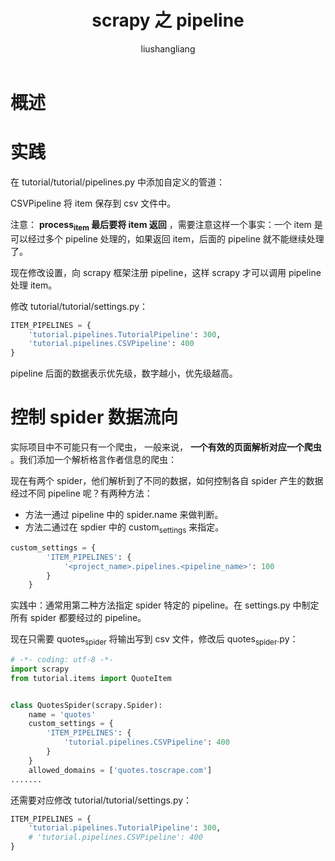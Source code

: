 # -*- coding:utf-8-*-
#+TITLE: scrapy 之 pipeline
#+AUTHOR: liushangliang
#+EMAIL: phenix3443+github@gmail.com

* 概述

* 实践
  在 tutorial/tutorial/pipelines.py 中添加自定义的管道：
  #+BEGIN_EXPORT html
<script src="https://gist.github.com/phenix3443/dc706c98f96525b8d13ee670f0d8fa38.js"></script>
  #+END_EXPORT

  CSVPipeline 将 item 保存到 csv 文件中。

  注意： *process_item 最后要将 item 返回* ，需要注意这样一个事实：一个 item 是可以经过多个 pipeline 处理的，如果返回 item，后面的 pipeline 就不能继续处理了。

  现在修改设置，向 scrapy 框架注册 pipeline，这样 scrapy 才可以调用 pipeline 处理 item。

  修改 tutorial/tutorial/settings.py：
  #+BEGIN_SRC python
ITEM_PIPELINES = {
    'tutorial.pipelines.TutorialPipeline': 300,
    'tutorial.pipelines.CSVPipeline': 400
}
  #+END_SRC
  pipeline 后面的数据表示优先级，数字越小，优先级越高。

* 控制 spider 数据流向
  实际项目中不可能只有一个爬虫， 一般来说， *一个有效的页面解析对应一个爬虫* 。我们添加一个解析格言作者信息的爬虫：
  #+BEGIN_EXPORT html
<script src="https://gist.github.com/phenix3443/47dffe4e2a05607b3796f501fbcadbdd.js"></script>
  #+END_EXPORT

  现在有两个 spider，他们解析到了不同的数据，如何控制各自 spider 产生的数据经过不同 pipeline 呢？有两种方法：
  + 方法一通过 pipeline 中的 spider.name 来做判断。
  + 方法二通过在 spdier 中的 custom_settings 来指定。

  #+BEGIN_SRC python
custom_settings = {
        'ITEM_PIPELINES': {
            '<project_name>.pipelines.<pipeline_name>': 100
        }
    }
  #+END_SRC

  实践中：通常用第二种方法指定 spider 特定的 pipeline。在 settings.py 中制定所有 spider 都要经过的 pipeline。

  现在只需要 quotes_spider 将输出写到 csv 文件，修改后 quotes_spider.py：
  #+BEGIN_SRC python
# -*- coding: utf-8 -*-
import scrapy
from tutorial.items import QuoteItem


class QuotesSpider(scrapy.Spider):
    name = 'quotes'
    custom_settings = {
        'ITEM_PIPELINES': {
            'tutorial.pipelines.CSVPipeline': 400
        }
    }
    allowed_domains = ['quotes.toscrape.com']
.......
  #+END_SRC
  还需要对应修改 tutorial/tutorial/settings.py：
  #+BEGIN_SRC python
ITEM_PIPELINES = {
    'tutorial.pipelines.TutorialPipeline': 300,
    # 'tutorial.pipelines.CSVPipeline': 400
}
  #+END_SRC
